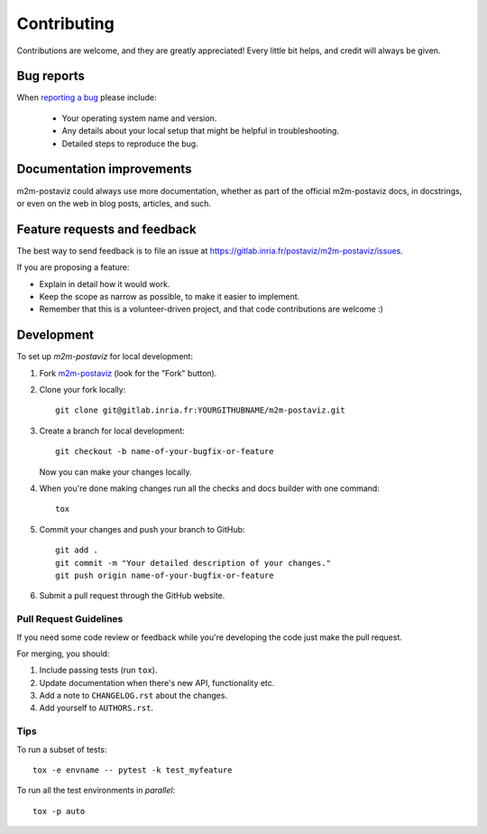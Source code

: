 ============
Contributing
============

Contributions are welcome, and they are greatly appreciated! Every
little bit helps, and credit will always be given.

Bug reports
===========

When `reporting a bug <https://gitlab.inria.fr/postaviz/m2m-postaviz/issues>`_ please include:

    * Your operating system name and version.
    * Any details about your local setup that might be helpful in troubleshooting.
    * Detailed steps to reproduce the bug.

Documentation improvements
==========================

m2m-postaviz could always use more documentation, whether as part of the
official m2m-postaviz docs, in docstrings, or even on the web in blog posts,
articles, and such.

Feature requests and feedback
=============================

The best way to send feedback is to file an issue at https://gitlab.inria.fr/postaviz/m2m-postaviz/issues.

If you are proposing a feature:

* Explain in detail how it would work.
* Keep the scope as narrow as possible, to make it easier to implement.
* Remember that this is a volunteer-driven project, and that code contributions are welcome :)

Development
===========

To set up `m2m-postaviz` for local development:

1. Fork `m2m-postaviz <https://gitlab.inria.fr/postaviz/m2m-postaviz>`_
   (look for the "Fork" button).
2. Clone your fork locally::

    git clone git@gitlab.inria.fr:YOURGITHUBNAME/m2m-postaviz.git

3. Create a branch for local development::

    git checkout -b name-of-your-bugfix-or-feature

   Now you can make your changes locally.

4. When you're done making changes run all the checks and docs builder with one command::

    tox

5. Commit your changes and push your branch to GitHub::

    git add .
    git commit -m "Your detailed description of your changes."
    git push origin name-of-your-bugfix-or-feature

6. Submit a pull request through the GitHub website.

Pull Request Guidelines
-----------------------

If you need some code review or feedback while you're developing the code just make the pull request.

For merging, you should:

1. Include passing tests (run ``tox``).
2. Update documentation when there's new API, functionality etc.
3. Add a note to ``CHANGELOG.rst`` about the changes.
4. Add yourself to ``AUTHORS.rst``.

Tips
----

To run a subset of tests::

    tox -e envname -- pytest -k test_myfeature

To run all the test environments in *parallel*::

    tox -p auto
